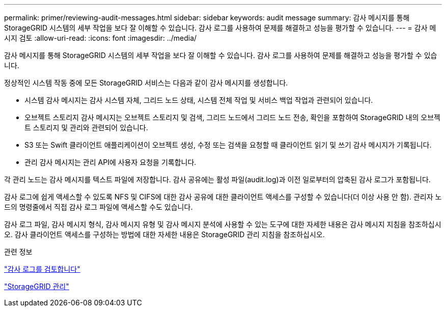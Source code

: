 ---
permalink: primer/reviewing-audit-messages.html 
sidebar: sidebar 
keywords: audit message 
summary: 감사 메시지를 통해 StorageGRID 시스템의 세부 작업을 보다 잘 이해할 수 있습니다. 감사 로그를 사용하여 문제를 해결하고 성능을 평가할 수 있습니다. 
---
= 감사 메시지 검토
:allow-uri-read: 
:icons: font
:imagesdir: ../media/


[role="lead"]
감사 메시지를 통해 StorageGRID 시스템의 세부 작업을 보다 잘 이해할 수 있습니다. 감사 로그를 사용하여 문제를 해결하고 성능을 평가할 수 있습니다.

정상적인 시스템 작동 중에 모든 StorageGRID 서비스는 다음과 같이 감사 메시지를 생성합니다.

* 시스템 감사 메시지는 감사 시스템 자체, 그리드 노드 상태, 시스템 전체 작업 및 서비스 백업 작업과 관련되어 있습니다.
* 오브젝트 스토리지 감사 메시지는 오브젝트 스토리지 및 검색, 그리드 노드에서 그리드 노드 전송, 확인을 포함하여 StorageGRID 내의 오브젝트 스토리지 및 관리와 관련되어 있습니다.
* S3 또는 Swift 클라이언트 애플리케이션이 오브젝트 생성, 수정 또는 검색을 요청할 때 클라이언트 읽기 및 쓰기 감사 메시지가 기록됩니다.
* 관리 감사 메시지는 관리 API에 사용자 요청을 기록합니다.


각 관리 노드는 감사 메시지를 텍스트 파일에 저장합니다. 감사 공유에는 활성 파일(audit.log)과 이전 일로부터의 압축된 감사 로그가 포함됩니다.

감사 로그에 쉽게 액세스할 수 있도록 NFS 및 CIFS에 대한 감사 공유에 대한 클라이언트 액세스를 구성할 수 있습니다(더 이상 사용 안 함). 관리자 노드의 명령줄에서 직접 감사 로그 파일에 액세스할 수도 있습니다.

감사 로그 파일, 감사 메시지 형식, 감사 메시지 유형 및 감사 메시지 분석에 사용할 수 있는 도구에 대한 자세한 내용은 감사 메시지 지침을 참조하십시오. 감사 클라이언트 액세스를 구성하는 방법에 대한 자세한 내용은 StorageGRID 관리 지침을 참조하십시오.

.관련 정보
link:../audit/index.html["감사 로그를 검토합니다"]

link:../admin/index.html["StorageGRID 관리"]
